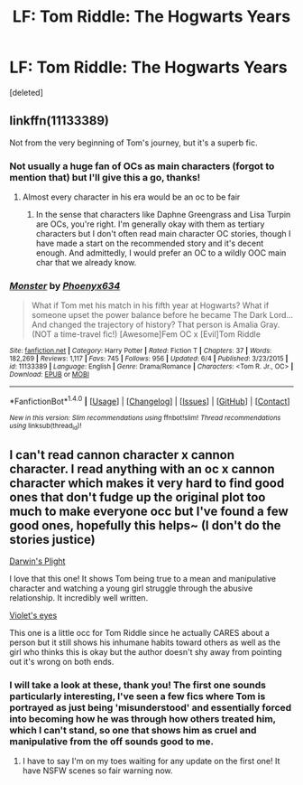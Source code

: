 #+TITLE: LF: Tom Riddle: The Hogwarts Years

* LF: Tom Riddle: The Hogwarts Years
:PROPERTIES:
:Score: 9
:DateUnix: 1509785793.0
:DateShort: 2017-Nov-04
:FlairText: Request
:END:
[deleted]


** linkffn(11133389)

Not from the very beginning of Tom's journey, but it's a superb fic.
:PROPERTIES:
:Author: Endurance_
:Score: 1
:DateUnix: 1509795695.0
:DateShort: 2017-Nov-04
:END:

*** Not usually a huge fan of OCs as main characters (forgot to mention that) but I'll give this a go, thanks!
:PROPERTIES:
:Author: nsd_
:Score: 2
:DateUnix: 1509809188.0
:DateShort: 2017-Nov-04
:END:

**** Almost every character in his era would be an oc to be fair
:PROPERTIES:
:Author: emotionalhaircut
:Score: 1
:DateUnix: 1509814817.0
:DateShort: 2017-Nov-04
:END:

***** In the sense that characters like Daphne Greengrass and Lisa Turpin are OCs, you're right. I'm generally okay with them as tertiary characters but I don't often read main character OC stories, though I have made a start on the recommended story and it's decent enough. And admittedly, I would prefer an OC to a wildly OOC main char that we already know.
:PROPERTIES:
:Author: nsd_
:Score: 1
:DateUnix: 1509823813.0
:DateShort: 2017-Nov-04
:END:


*** [[http://www.fanfiction.net/s/11133389/1/][*/Monster/*]] by [[https://www.fanfiction.net/u/4655812/Phoenyx634][/Phoenyx634/]]

#+begin_quote
  What if Tom met his match in his fifth year at Hogwarts? What if someone upset the power balance before he became The Dark Lord... And changed the trajectory of history? That person is Amalia Gray. (NOT a time-travel fic!) [Awesome]Fem OC x [Evil]Tom Riddle
#+end_quote

^{/Site/: [[http://www.fanfiction.net/][fanfiction.net]] *|* /Category/: Harry Potter *|* /Rated/: Fiction T *|* /Chapters/: 37 *|* /Words/: 182,269 *|* /Reviews/: 1,117 *|* /Favs/: 745 *|* /Follows/: 956 *|* /Updated/: 6/4 *|* /Published/: 3/23/2015 *|* /id/: 11133389 *|* /Language/: English *|* /Genre/: Drama/Romance *|* /Characters/: <Tom R. Jr., OC> *|* /Download/: [[http://www.ff2ebook.com/old/ffn-bot/index.php?id=11133389&source=ff&filetype=epub][EPUB]] or [[http://www.ff2ebook.com/old/ffn-bot/index.php?id=11133389&source=ff&filetype=mobi][MOBI]]}

--------------

*FanfictionBot*^{1.4.0} *|* [[[https://github.com/tusing/reddit-ffn-bot/wiki/Usage][Usage]]] | [[[https://github.com/tusing/reddit-ffn-bot/wiki/Changelog][Changelog]]] | [[[https://github.com/tusing/reddit-ffn-bot/issues/][Issues]]] | [[[https://github.com/tusing/reddit-ffn-bot/][GitHub]]] | [[[https://www.reddit.com/message/compose?to=tusing][Contact]]]

^{/New in this version: Slim recommendations using/ ffnbot!slim! /Thread recommendations using/ linksub(thread_id)!}
:PROPERTIES:
:Author: FanfictionBot
:Score: 1
:DateUnix: 1509795709.0
:DateShort: 2017-Nov-04
:END:


** I can't read cannon character x cannon character. I read anything with an oc x cannon character which makes it very hard to find good ones that don't fudge up the original plot too much to make everyone occ but I've found a few good ones, hopefully this helps~ (I don't do the stories justice)

[[https://www.fanfiction.net/s/12558928/1/Darwin-s-Plight][Darwin's Plight]]

I love that this one! It shows Tom being true to a mean and manipulative character and watching a young girl struggle through the abusive relationship. It incredibly well written.

[[https://www.fanfiction.net/s/12307531/1/Violet-Eyes][Violet's eyes]]

This one is a little occ for Tom Riddle since he actually CARES about a person but it still shows his inhumane habits toward others as well as the girl who thinks this is okay but the author doesn't shy away from pointing out it's wrong on both ends.
:PROPERTIES:
:Author: kitkair
:Score: 1
:DateUnix: 1509868077.0
:DateShort: 2017-Nov-05
:END:

*** I will take a look at these, thank you! The first one sounds particularly interesting, I've seen a few fics where Tom is portrayed as just being 'misunderstood' and essentially forced into becoming how he was through how others treated him, which I can't stand, so one that shows him as cruel and manipulative from the off sounds good to me.
:PROPERTIES:
:Author: nsd_
:Score: 2
:DateUnix: 1509871677.0
:DateShort: 2017-Nov-05
:END:

**** I have to say I'm on my toes waiting for any update on the first one! It have NSFW scenes so fair warning now.
:PROPERTIES:
:Author: kitkair
:Score: 1
:DateUnix: 1509872834.0
:DateShort: 2017-Nov-05
:END:
